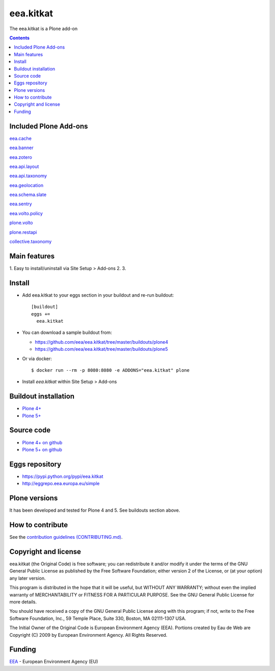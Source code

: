 ==========================
eea.kitkat
==========================
.. image:: https://ci.eionet.europa.eu/buildStatus/icon?job=eea/eea.kitkat/develop
  :target: https://ci.eionet.europa.eu/job/eea/job/eea.kitkat/job/develop/display/redirect
  :alt: Develop
.. image:: https://ci.eionet.europa.eu/buildStatus/icon?job=eea/eea.kitkat/master
  :target: https://ci.eionet.europa.eu/job/eea/job/eea.kitkat/job/master/display/redirect
  :alt: Master

The eea.kitkat is a Plone add-on

.. contents::

Included Plone Add-ons
======================

`eea.cache <https://github.com/eea/eea.cache>`_

.. image:: https://img.shields.io/github/v/release/eea/eea.cache
  :target: https://github.com/eea/eea.cache/releases
  :alt: Release
.. image:: https://ci.eionet.europa.eu/buildStatus/icon?job=eea/eea.cache/master
  :target: https://ci.eionet.europa.eu/job/eea/job/eea.cache/job/master/display/redirect
  :alt: Master
.. image:: https://ci.eionet.europa.eu/buildStatus/icon?job=eea/eea.cache/develop
  :target: https://ci.eionet.europa.eu/job/eea/job/eea.cache/job/develop/display/redirect
  :alt: Develop

`eea.banner <https://github.com/eea/eea.banner>`_

.. image:: https://img.shields.io/github/v/release/eea/eea.banner
  :target: https://github.com/eea/eea.banner/releases
  :alt: Release
.. image:: https://ci.eionet.europa.eu/buildStatus/icon?job=eea/eea.banner/master
  :target: https://ci.eionet.europa.eu/job/eea/job/eea.banner/job/master/display/redirect
  :alt: Master
.. image:: https://ci.eionet.europa.eu/buildStatus/icon?job=eea/eea.banner/develop
  :target: https://ci.eionet.europa.eu/job/eea/job/eea.banner/job/develop/display/redirect
  :alt: Develop
  
`eea.zotero <https://github.com/eea/eea.zotero>`_

.. image:: https://img.shields.io/github/v/release/eea/eea.zotero
  :target: https://github.com/eea/eea.zotero/releases
  :alt: Release
.. image:: https://ci.eionet.europa.eu/buildStatus/icon?job=eea/eea.zotero/master
  :target: https://ci.eionet.europa.eu/job/eea/job/eea.zotero/job/master/display/redirect
  :alt: Master
.. image:: https://ci.eionet.europa.eu/buildStatus/icon?job=eea/eea.zotero/develop
  :target: https://ci.eionet.europa.eu/job/eea/job/eea.zotero/job/develop/display/redirect
  :alt: Develop

`eea.api.layout <https://github.com/eea/eea.api.layout>`_

.. image:: https://img.shields.io/github/v/release/eea/eea.api.layout
  :target: https://github.com/eea/eea.api.layout/releases
  :alt: Release
.. image:: https://ci.eionet.europa.eu/buildStatus/icon?job=eea/eea.api.layout/master
  :target: https://ci.eionet.europa.eu/job/eea/job/eea.api.layout/job/master/display/redirect
  :alt: Master
.. image:: https://ci.eionet.europa.eu/buildStatus/icon?job=eea/eea.api.layout/develop
  :target: https://ci.eionet.europa.eu/job/eea/job/eea.api.layout/job/develop/display/redirect
  :alt: Develop

`eea.api.taxonomy <https://github.com/eea/eea.api.taxonomy>`_

.. image:: https://img.shields.io/github/v/release/eea/eea.api.taxonomy
  :target: https://github.com/eea/eea.api.taxonomy/releases
  :alt: Release
.. image:: https://ci.eionet.europa.eu/buildStatus/icon?job=eea/eea.api.taxonomy/master
  :target: https://ci.eionet.europa.eu/job/eea/job/eea.api.taxonomy/job/master/display/redirect
  :alt: Master
.. image:: https://ci.eionet.europa.eu/buildStatus/icon?job=eea/eea.api.taxonomy/develop
  :target: https://ci.eionet.europa.eu/job/eea/job/eea.api.taxonomy/job/develop/display/redirect
  :alt: Develop

`eea.geolocation <https://github.com/eea/eea.geolocation>`_

.. image:: https://img.shields.io/github/v/release/eea/eea.geolocation
  :target: https://github.com/eea/eea.geolocation/releases
  :alt: Release
.. image:: https://ci.eionet.europa.eu/buildStatus/icon?job=eea/eea.geolocation/master
  :target: https://ci.eionet.europa.eu/job/eea/job/eea.geolocation/job/master/display/redirect
  :alt: Master
.. image:: https://ci.eionet.europa.eu/buildStatus/icon?job=eea/eea.geolocation/develop
  :target: https://ci.eionet.europa.eu/job/eea/job/eea.geolocation/job/develop/display/redirect
  :alt: Develop

`eea.schema.slate <https://github.com/eea/eea.schema.slate>`_

.. image:: https://img.shields.io/github/v/release/eea/eea.schema.slate
  :target: https://github.com/eea/eea.schema.slate/releases
  :alt: Release
.. image:: https://ci.eionet.europa.eu/buildStatus/icon?job=eea/eea.schema.slate/master
  :target: https://ci.eionet.europa.eu/job/eea/job/eea.schema.slate/job/master/display/redirect
  :alt: Master
.. image:: https://ci.eionet.europa.eu/buildStatus/icon?job=eea/eea.schema.slate/develop
  :target: https://ci.eionet.europa.eu/job/eea/job/eea.schema.slate/job/develop/display/redirect
  :alt: Develop

`eea.sentry <https://github.com/eea/eea.sentry>`_

.. image:: https://img.shields.io/github/v/release/eea/eea.sentry
  :target: https://github.com/eea/eea.sentry/releases
  :alt: Release
.. image:: https://ci.eionet.europa.eu/buildStatus/icon?job=eea/eea.sentry/master
  :target: https://ci.eionet.europa.eu/job/eea/job/eea.sentry/job/master/display/redirect
  :alt: Master
.. image:: https://ci.eionet.europa.eu/buildStatus/icon?job=eea/eea.sentry/develop
  :target: https://ci.eionet.europa.eu/job/eea/job/eea.sentry/job/develop/display/redirect
  :alt: Develop

`eea.volto.policy <https://github.com/eea/eea.volto.policy>`_

.. image:: https://img.shields.io/github/v/release/eea/eea.volto.policy
  :target: https://github.com/eea/eea.volto.policy/releases
  :alt: Release
.. image:: https://ci.eionet.europa.eu/buildStatus/icon?job=eea/eea.volto.policy/master
  :target: https://ci.eionet.europa.eu/job/eea/job/eea.volto.policy/job/master/display/redirect
  :alt: Master
.. image:: https://ci.eionet.europa.eu/buildStatus/icon?job=eea/eea.volto.policy/develop
  :target: https://ci.eionet.europa.eu/job/eea/job/eea.volto.policy/job/develop/display/redirect
  :alt: Develop

`plone.volto <https://github.com/plone/plone.volto>`_

.. image:: https://img.shields.io/pypi/v/plone.volto.svg
  :target: https://pypi.python.org/pypi/plone.volto
  :alt: Release
.. image:: https://github.com/plone/plone.volto/actions/workflows/tests.yml/badge.svg
  :target: https://github.com/plone/plone.volto/actions/workflows/tests.yml
  :alt: Tests

`plone.restapi <https://github.com/eea/plone.restapi>`_

.. image:: https://img.shields.io/pypi/v/plone.restapi.svg
  :target: https://pypi.python.org/pypi/plone.restapi
  :alt: Release
.. image:: https://github.com/plone/plone.restapi/workflows/Plone%20RESTAPI%20CI/badge.svg
  :target: https://github.com/plone/plone.restapi/actions?query=workflow%3A%22Plone+RESTAPI+CI%22
  :alt: CI
.. image:: https://coveralls.io/repos/github/plone/plone.restapi/badge.svg?branch=master
  :target: https://coveralls.io/github/plone/plone.restapi?branch=master
  :alt: Coverage
.. image:: https://readthedocs.org/projects/pip/badge
  :target: https://plonerestapi.readthedocs.org
  :alt: Docs

`collective.taxonomy <https://github.com/eea/collective.taxonomy>`_

.. image:: https://github.com/collective/collective.taxonomy/workflows/CI/badge.svg
  :target: https://github.com/collective/collective.taxonomy/actions
  :alt: CI
.. image:: https://coveralls.io/repos/github/collective/collective.taxonomy/badge.svg
  :target: https://coveralls.io/github/collective/collective.taxonomy
  :alt: Coverage

Main features
=============

1. Easy to install/uninstall via Site Setup > Add-ons
2.
3.

Install
=======

* Add eea.kitkat to your eggs section in your buildout and
  re-run buildout::

    [buildout]
    eggs +=
      eea.kitkat

* You can download a sample buildout from:

  - https://github.com/eea/eea.kitkat/tree/master/buildouts/plone4
  - https://github.com/eea/eea.kitkat/tree/master/buildouts/plone5

* Or via docker::

    $ docker run --rm -p 8080:8080 -e ADDONS="eea.kitkat" plone

* Install *eea.kitkat* within Site Setup > Add-ons


Buildout installation
=====================

- `Plone 4+ <https://github.com/eea/eea.kitkat/tree/master/buildouts/plone4>`_
- `Plone 5+ <https://github.com/eea/eea.kitkat/tree/master/buildouts/plone5>`_


Source code
===========

- `Plone 4+ on github <https://github.com/eea/eea.kitkat>`_
- `Plone 5+ on github <https://github.com/eea/eea.kitkat>`_


Eggs repository
===============

- https://pypi.python.org/pypi/eea.kitkat
- http://eggrepo.eea.europa.eu/simple


Plone versions
==============
It has been developed and tested for Plone 4 and 5. See buildouts section above.


How to contribute
=================
See the `contribution guidelines (CONTRIBUTING.md) <https://github.com/eea/eea.kitkat/blob/master/CONTRIBUTING.md>`_.

Copyright and license
=====================

eea.kitkat (the Original Code) is free software; you can
redistribute it and/or modify it under the terms of the
GNU General Public License as published by the Free Software Foundation;
either version 2 of the License, or (at your option) any later version.

This program is distributed in the hope that it will be useful, but
WITHOUT ANY WARRANTY; without even the implied warranty of MERCHANTABILITY
or FITNESS FOR A PARTICULAR PURPOSE. See the GNU General Public License
for more details.

You should have received a copy of the GNU General Public License along
with this program; if not, write to the Free Software Foundation, Inc., 59
Temple Place, Suite 330, Boston, MA 02111-1307 USA.

The Initial Owner of the Original Code is European Environment Agency (EEA).
Portions created by Eau de Web are Copyright (C) 2009 by
European Environment Agency. All Rights Reserved.


Funding
=======

EEA_ - European Environment Agency (EU)

.. _EEA: https://www.eea.europa.eu/
.. _`EEA Web Systems Training`: http://www.youtube.com/user/eeacms/videos?view=1
